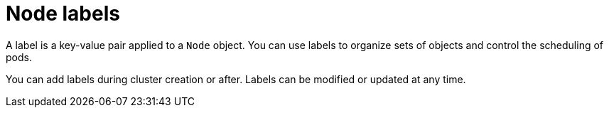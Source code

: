 // Module included in the following assemblies:
//
// * rosa_cluster_admin/rosa_nodes/rosa-managing-worker-nodes.adoc
// * osd_cluster_admin/osd_nodes/osd-managing-worker-nodes.adoc


:_mod-docs-content-type: CONCEPT
[id="rosa-osd-node-label-about_{context}"]
= Node labels

A label is a key-value pair applied to a `Node` object. You can use labels to organize sets of objects and control the scheduling of pods.

You can add labels during cluster creation or after. Labels can be modified or updated at any time.